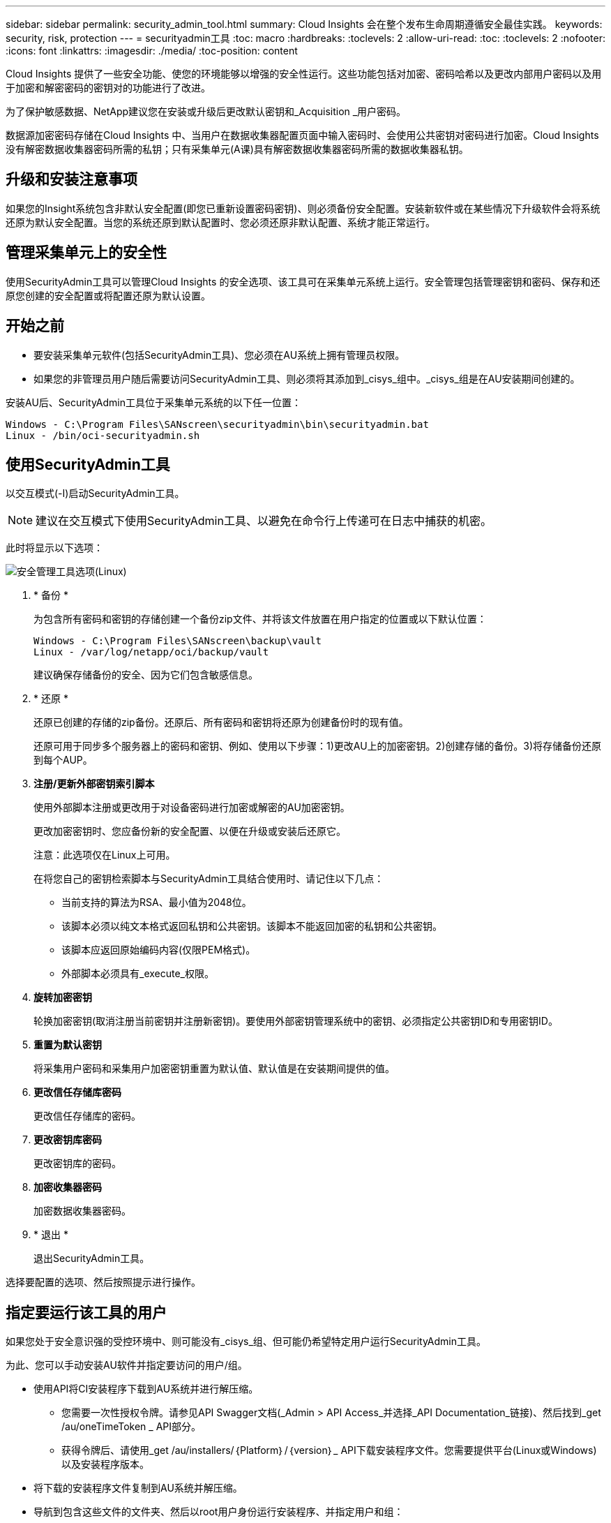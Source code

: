 ---
sidebar: sidebar 
permalink: security_admin_tool.html 
summary: Cloud Insights 会在整个发布生命周期遵循安全最佳实践。 
keywords: security, risk, protection 
---
= securityadmin工具
:toc: macro
:hardbreaks:
:toclevels: 2
:allow-uri-read: 
:toc: 
:toclevels: 2
:nofooter: 
:icons: font
:linkattrs: 
:imagesdir: ./media/
:toc-position: content


[role="lead"]
Cloud Insights 提供了一些安全功能、使您的环境能够以增强的安全性运行。这些功能包括对加密、密码哈希以及更改内部用户密码以及用于加密和解密密码的密钥对的功能进行了改进。

为了保护敏感数据、NetApp建议您在安装或升级后更改默认密钥和_Acquisition _用户密码。

数据源加密密码存储在Cloud Insights 中、当用户在数据收集器配置页面中输入密码时、会使用公共密钥对密码进行加密。Cloud Insights 没有解密数据收集器密码所需的私钥；只有采集单元(A课)具有解密数据收集器密码所需的数据收集器私钥。



== 升级和安装注意事项

如果您的Insight系统包含非默认安全配置(即您已重新设置密码密钥)、则必须备份安全配置。安装新软件或在某些情况下升级软件会将系统还原为默认安全配置。当您的系统还原到默认配置时、您必须还原非默认配置、系统才能正常运行。



== 管理采集单元上的安全性

使用SecurityAdmin工具可以管理Cloud Insights 的安全选项、该工具可在采集单元系统上运行。安全管理包括管理密钥和密码、保存和还原您创建的安全配置或将配置还原为默认设置。



== 开始之前

* 要安装采集单元软件(包括SecurityAdmin工具)、您必须在AU系统上拥有管理员权限。
* 如果您的非管理员用户随后需要访问SecurityAdmin工具、则必须将其添加到_cisys_组中。_cisys_组是在AU安装期间创建的。


安装AU后、SecurityAdmin工具位于采集单元系统的以下任一位置：

....
Windows - C:\Program Files\SANscreen\securityadmin\bin\securityadmin.bat
Linux - /bin/oci-securityadmin.sh
....


== 使用SecurityAdmin工具

以交互模式(-I)启动SecurityAdmin工具。


NOTE: 建议在交互模式下使用SecurityAdmin工具、以避免在命令行上传递可在日志中捕获的机密。

此时将显示以下选项：

image:SecurityAdminMenuChoices.png["安全管理工具选项(Linux)"]

. * 备份 *
+
为包含所有密码和密钥的存储创建一个备份zip文件、并将该文件放置在用户指定的位置或以下默认位置：

+
....
Windows - C:\Program Files\SANscreen\backup\vault
Linux - /var/log/netapp/oci/backup/vault
....
+
建议确保存储备份的安全、因为它们包含敏感信息。

. * 还原 *
+
还原已创建的存储的zip备份。还原后、所有密码和密钥将还原为创建备份时的现有值。

+
还原可用于同步多个服务器上的密码和密钥、例如、使用以下步骤：1)更改AU上的加密密钥。2)创建存储的备份。3)将存储备份还原到每个AUP。

. *注册/更新外部密钥索引脚本*
+
使用外部脚本注册或更改用于对设备密码进行加密或解密的AU加密密钥。

+
更改加密密钥时、您应备份新的安全配置、以便在升级或安装后还原它。

+
注意：此选项仅在Linux上可用。

+
在将您自己的密钥检索脚本与SecurityAdmin工具结合使用时、请记住以下几点：

+
** 当前支持的算法为RSA、最小值为2048位。
** 该脚本必须以纯文本格式返回私钥和公共密钥。该脚本不能返回加密的私钥和公共密钥。
** 该脚本应返回原始编码内容(仅限PEM格式)。
** 外部脚本必须具有_execute_权限。


. *旋转加密密钥*
+
轮换加密密钥(取消注册当前密钥并注册新密钥)。要使用外部密钥管理系统中的密钥、必须指定公共密钥ID和专用密钥ID。



. *重置为默认密钥*
+
将采集用户密码和采集用户加密密钥重置为默认值、默认值是在安装期间提供的值。

. *更改信任存储库密码*
+
更改信任存储库的密码。

. *更改密钥库密码*
+
更改密钥库的密码。

. *加密收集器密码*
+
加密数据收集器密码。

. * 退出 *
+
退出SecurityAdmin工具。



选择要配置的选项、然后按照提示进行操作。



== 指定要运行该工具的用户

如果您处于安全意识强的受控环境中、则可能没有_cisys_组、但可能仍希望特定用户运行SecurityAdmin工具。

为此、您可以手动安装AU软件并指定要访问的用户/组。

* 使用API将CI安装程序下载到AU系统并进行解压缩。
+
** 您需要一次性授权令牌。请参见API Swagger文档(_Admin > API Access_并选择_API Documentation_链接)、然后找到_get /au/oneTimeToken _ API部分。
** 获得令牌后、请使用_get /au/installers/｛Platform｝/｛version｝_ API下载安装程序文件。您需要提供平台(Linux或Windows)以及安装程序版本。


* 将下载的安装程序文件复制到AU系统并解压缩。
* 导航到包含这些文件的文件夹、然后以root用户身份运行安装程序、并指定用户和组：
+
 ./cloudinsights-install.sh <User> <Group>


如果指定的用户和/或组不存在、则会创建这些用户和/或组。用户将有权访问SecurityAdmin工具。



== 正在更新或删除代理

SecurityAdmin工具可用于设置或删除采集单元的代理信息、方法是运行具有--pr_参数的工具：

[listing]
----
[root@ci-eng-linau bin]# ./securityadmin -pr
usage: securityadmin -pr -ap <arg> | -h | -rp | -upr <arg>

The purpose of this tool is to enable reconfiguration of security aspects
of the Acquisition Unit such as encryption keys, and proxy configuration,
etc. For more information about this tool, please check the Cloud Insights
Documentation.

-ap,--add-proxy <arg>       add a proxy server.  Arguments: ip=ip
                             port=port user=user password=password
                             domain=domain
                             (Note: Always use double quote(") or single
                             quote(') around user and password to escape
                             any special characters, e.g., <, >, ~, `, ^,
                             !
                             For example: user="test" password="t'!<@1"
                             Note: domain is required if the proxy auth
                             scheme is NTLM.)
-h,--help
-rp,--remove-proxy          remove proxy server
-upr,--update-proxy <arg>   update a proxy.  Arguments: ip=ip port=port
                             user=user password=password domain=domain
                             (Note: Always use double quote(") or single
                             quote(') around user and password to escape
                             any special characters, e.g., <, >, ~, `, ^,
                             !
                             For example: user="test" password="t'!<@1"
                             Note: domain is required if the proxy auth
                             scheme is NTLM.)
----
例如、要删除代理、请运行以下命令：

 [root@ci-eng-linau bin]# ./securityadmin -pr -rp
运行命令后、必须重新启动采集单元。

要更新代理、请使用命令

 ./securityadmin -pr -upr <arg>


== 外部密钥已在进行中

如果您提供了UNIX shell脚本、则采集单元可以执行该脚本、以便从密钥管理系统中检索*专用密钥*和*公共密钥*。

要检索密钥、Cloud Insights将执行该脚本、并传递两个参数：_key id_和_key type_。_Key id_可用于标识密钥管理系统中的密钥。_Key type_"公共"或"私有"。如果密钥类型为"public"、则脚本必须返回公共密钥。如果密钥类型为"prival"、则必须返回专用密钥。

要将密钥发送回采集单元、脚本必须将密钥打印到标准输出。该脚本必须打印_only标准输出的关键字；不能在标准输出中打印任何其他文本。将请求的密钥打印到标准输出后、脚本必须退出并显示退出代码0；任何其他返回代码均视为错误。

必须使用SecurityAdmin工具向采集单元注册该脚本、该工具将与采集单元一起执行该脚本。该脚本必须对root用户和"cisys"用户具有_read_和_execute_权限。如果在注册后修改了shell脚本、则必须将修改后的shell脚本重新注册到采集单元中。

|===


| 输入参数：密钥ID | 用于在客户密钥管理系统中标识密钥的密钥标识符。 


| 输入参数：密钥类型 | 公共或私有。 


| 输出 | 必须将请求的密钥打印到标准输出中。目前支持2048位RSA密钥。密钥必须采用以下格式进行编码和打印-

私钥格式- PEM，DER编码PKCS8 PrivateKeyInfo RFC 5958

公共密钥格式- PEM，DER编码的X.509 Subject PublicKeyInfo RFC 5280 


| 退出代码 | 退出代码为零表示成功。所有其他退出值均视为失败。 


| 脚本权限 | 脚本必须对root用户和"cisys"用户具有读取和执行权限。 


| 日志 | 记录脚本执行。日志位于-

/var/log/NetApp/ldinsessations//s界 管理员securityadmin.log

/var/log/NetApp/云云 景点/acQ/acq.log 
|===


== 加密要在API中使用的密码

选项8允许您对密码进行加密、然后可以通过API将密码传递给数据收集器。

以交互模式启动SecurityAdmin工具，然后选择选项8：_加密 密码_。

 securityadmin.sh -i
系统将提示您输入要加密的密码。请注意、您键入的字符不会显示在屏幕上。  出现提示时、重新输入密码。

或者、如果您要在脚本中使用命令、请在命令行上使用_s术admin.sh_和"-enc"参数、传递未加密的密码：

 securityadmin -enc mypassword
image:SecurityAdmin_Encrypt_Key_API_CLI_Example.png["CLI示例"]

加密密码将显示在屏幕上。复制整个字符串、包括任何前导或尾随符号。

image:SecurityAdmin_Encrypt_Key_1.png["交互模式加密口令，宽度=640"]

要将加密密码发送到数据收集器、您可以使用数据收集API。此API的Swagger可在*Admin > API Access*中找到，然后单击"API Documentation"(API文档)链接。选择"数据收集"API类型。  在_data_cCollection。data_Collector标题下、为本示例选择__/Collector /datsources_ POST API。

image:SecurityAdmin_Encrypt_Key_Swagger_API.png["用于数据收集的API"]

如果将_prePed_选项设置为_True_、则通过API命令传递的任何密码都将被视为*已加密*；API不会重新加密此密码。构建API时、只需将先前加密的密码粘贴到相应位置即可。

image:SecurityAdmin_Encrypt_Key_API_Example.png["API示例、宽度=600"]



== 加密要在API中使用的密码

选项8允许您对密码进行加密、然后可以通过API将密码传递给数据收集器。

以交互模式启动SecurityAdmin工具，然后选择选项8：_加密 密码_。

 securityadmin.sh -i
系统将提示您输入要加密的密码。请注意、您键入的字符不会显示在屏幕上。  出现提示时、重新输入密码。

或者、如果您要在脚本中使用命令、请在命令行上使用_s术admin.sh_和"-enc"参数、传递未加密的密码：

 securityadmin -enc mypassword
image:SecurityAdmin_Encrypt_Key_API_CLI_Example.png["CLI示例"]

加密密码将显示在屏幕上。复制整个字符串、包括任何前导或尾随符号。

image:SecurityAdmin_Encrypt_Key_1.png["交互模式加密口令，宽度=640"]

要将加密密码发送到数据收集器、您可以使用数据收集API。此API的Swagger可在*Admin > API Access*中找到，然后单击"API Documentation"(API文档)链接。选择"数据收集"API类型。  在_data_cCollection。data_Collector标题下、为本示例选择__/Collector /datsources_ POST API。

image:SecurityAdmin_Encrypt_Key_Swagger_API.png["用于数据收集的API"]

如果将_prePed_选项设置为_True_、则通过API命令传递的任何密码都将被视为*已加密*；API不会重新加密此密码。构建API时、只需将先前加密的密码粘贴到相应位置即可。

image:SecurityAdmin_Encrypt_Key_API_Example.png["API示例、宽度=600"]
